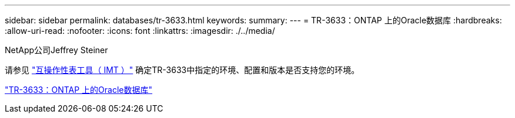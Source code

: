---
sidebar: sidebar 
permalink: databases/tr-3633.html 
keywords:  
summary:  
---
= TR-3633：ONTAP 上的Oracle数据库
:hardbreaks:
:allow-uri-read: 
:nofooter: 
:icons: font
:linkattrs: 
:imagesdir: ./../media/


NetApp公司Jeffrey Steiner

请参见 link:https://imt.netapp.com/matrix/#welcome["互操作性表工具（ IMT ）"^] 确定TR-3633中指定的环境、配置和版本是否支持您的环境。

link:https://www.netapp.com/pdf.html?item=/media/8744-tr3633.pdf["TR-3633：ONTAP 上的Oracle数据库"^]
